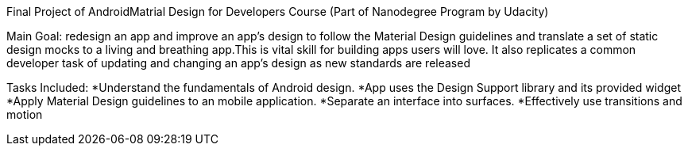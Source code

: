 
Final Project of AndroidMatrial Design for Developers Course (Part of Nanodegree Program by Udacity)

Main Goal:
redesign an app and improve an app’s design to follow the Material Design guidelines and translate a set of static design mocks to a living and breathing app.This is vital skill for building apps users will love. It also replicates a common developer task of updating and changing an app's design as new standards are released

Tasks Included:
*Understand the fundamentals of Android design.
*App uses the Design Support library and its provided widget
*Apply Material Design guidelines to an mobile application.
*Separate an interface into surfaces.
*Effectively use transitions and motion
